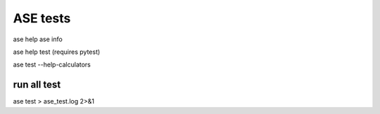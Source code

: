 =========
ASE tests
=========

ase help
ase info

ase help test (requires pytest)

ase test   --help-calculators


run all test
~~~~~~~~~~~~

ase test > ase_test.log  2>&1


